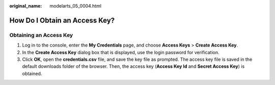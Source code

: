 :original_name: modelarts_05_0004.html

.. _modelarts_05_0004:

How Do I Obtain an Access Key?
==============================

Obtaining an Access Key
-----------------------

#. Log in to the console, enter the **My Credentials** page, and choose **Access Keys** > **Create Access Key**.
#. In the **Create Access Key** dialog box that is displayed, use the login password for verification.
#. Click **OK**, open the **credentials.csv** file, and save the key file as prompted. The access key file is saved in the default downloads folder of the browser. Then, the access key (**Access Key Id** and **Secret Access Key**) is obtained.
